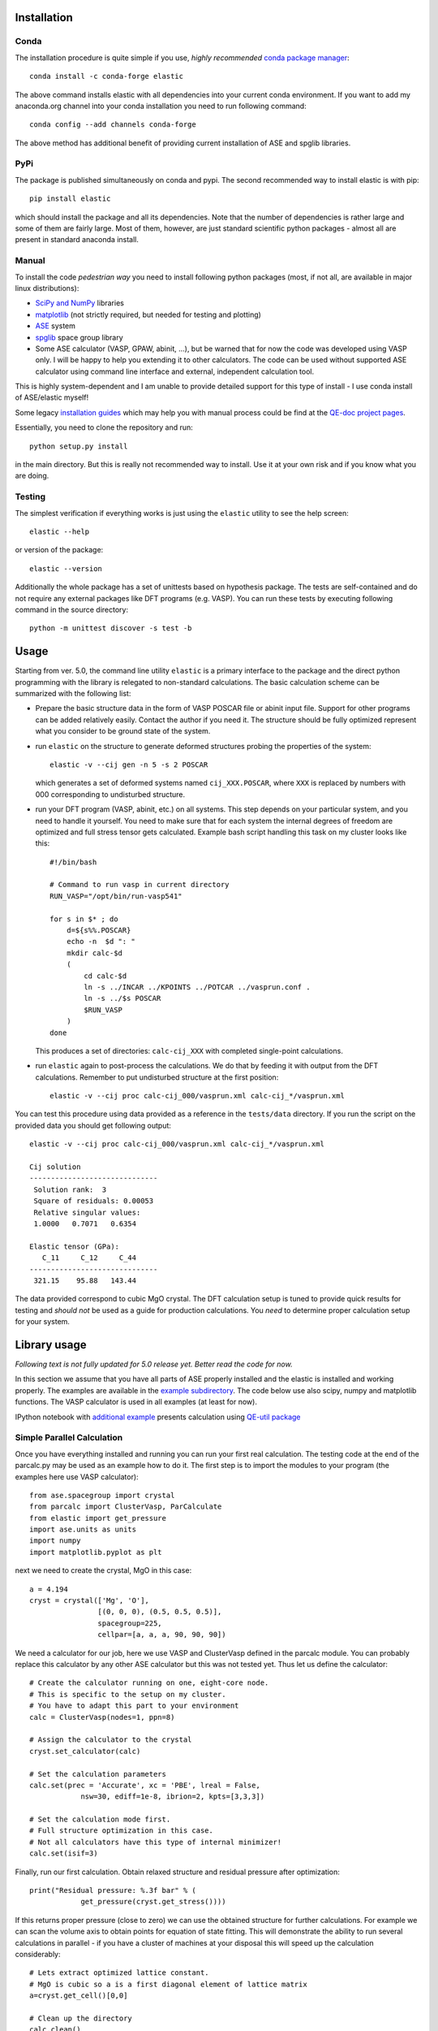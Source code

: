 Installation
============

.. image:: https://anaconda.org/jochym/elastic/badges/version.svg
   :target: https://anaconda.org/jochym/elastic
.. image:: https://anaconda.org/jochym/elastic/badges/installer/conda.svg
   :target: https://conda.anaconda.org/jochym

Conda
-------

.. highlight:: bash

The installation procedure is quite simple if you use, *highly recommended*
`conda package manager <http://conda.pydata.org/miniconda.html>`_::

    conda install -c conda-forge elastic

The above command installs elastic with all dependencies into your current
conda environment. If you want to add my anaconda.org channel into your conda
installation you need to run following command::

    conda config --add channels conda-forge

The above method has additional benefit of providing current installation of
ASE and spglib libraries.

PyPi
------

The package is published simultaneously on conda and pypi. The second 
recommended way to install elastic is with pip::

    pip install elastic

which should install the package and all its dependencies. 
Note that the number of dependencies is rather large and some of them are
fairly large. Most of them, however, are just standard scientific python
packages - almost all are present in standard anaconda install.


Manual
--------

To install the code *pedestrian way* you need to install following python 
packages (most, if not all, are available in major linux distributions):

* `SciPy and NumPy <http://www.scipy.org/>`_ libraries
* `matplotlib <http://matplotlib.org/>`_ (not strictly required,
  but needed for testing and plotting)
* `ASE <https://wiki.fysik.dtu.dk/ase/>`_ system
* `spglib <https://atztogo.github.io/spglib/>`_ space group library 
* Some ASE calculator (VASP, GPAW, abinit, ...), but be warned 
  that for now the code was developed using VASP only. I will be happy to 
  help you extending it to other calculators. The code can be used without
  supported ASE calculator using command line interface and external, 
  independent calculation tool.

This is highly system-dependent and I am unable to provide detailed support for
this type of install - I use conda install of ASE/elastic myself!

Some legacy `installation guides <https://github.com/jochym/qe-doc/blob/master/Installation.ipynb>`_ 
which may help you with manual process could be find at the 
`QE-doc project pages <https://jochym.github.io/qe-doc/>`_.

Essentially, you need to clone the repository and run::

    python setup.py install

in the main directory. But this is really not recommended way to install.
Use it at your own risk and if you know what you are doing.

Testing
-------

The simplest verification if everything works is just using the ``elastic``
utility to see the help screen::

    elastic --help

or version of the package::

    elastic --version

Additionally the whole package has a set of unittests based on hypothesis
package. The tests are self-contained and do not require any external packages
like DFT programs (e.g. VASP). You can run these tests by executing
following command in the source directory::

    python -m unittest discover -s test -b


Usage
=====

Starting from ver. 5.0, the command line utility ``elastic`` is a primary
interface to the package and the direct python programming with the library
is relegated to non-standard calculations. 
The basic calculation scheme can be summarized with the following list:

* Prepare the basic structure data in the form of VASP POSCAR file or 
  abinit input file. Support for other programs can be added relatively
  easily. Contact the author if you need it. 
  The structure should be fully optimized represent what you consider to
  be ground state of the system.

* run ``elastic`` on the structure to generate deformed structures probing
  the properties of the system::

    elastic -v --cij gen -n 5 -s 2 POSCAR

  which generates a set of deformed systems named ``cij_XXX.POSCAR``, where
  ``XXX`` is replaced by numbers with 000 corresponding to undisturbed structure.

* run your DFT program (VASP, abinit, etc.) on all systems. This step depends
  on your particular system, and you need to handle it yourself. You need to 
  make sure that for each system the internal degrees of freedom are 
  optimized and full stress tensor gets calculated. Example 
  bash script handling this task on my cluster looks like this::

    #!/bin/bash
    
    # Command to run vasp in current directory
    RUN_VASP="/opt/bin/run-vasp541"

    for s in $* ; do
        d=${s%%.POSCAR}
        echo -n  $d ": "
        mkdir calc-$d
        (
            cd calc-$d
            ln -s ../INCAR ../KPOINTS ../POTCAR ../vasprun.conf .
            ln -s ../$s POSCAR
            $RUN_VASP
        )
    done

  This produces a set of directories: ``calc-cij_XXX`` with completed 
  single-point calculations.

* run ``elastic`` again to post-process the calculations. 
  We do that by feeding it with output from the DFT calculations.
  Remember to put undisturbed structure at the first position::

    elastic -v --cij proc calc-cij_000/vasprun.xml calc-cij_*/vasprun.xml

You can test this procedure using data provided as a reference in the 
``tests/data`` directory. If you run the script on the provided data you
should get following output::

    elastic -v --cij proc calc-cij_000/vasprun.xml calc-cij_*/vasprun.xml
    
    Cij solution
    ------------------------------
     Solution rank:  3
     Square of residuals: 0.00053
     Relative singular values:
     1.0000   0.7071   0.6354  

    Elastic tensor (GPa):
       C_11     C_12     C_44  
    ------------------------------
     321.15    95.88   143.44 

The data provided correspond to cubic MgO crystal. The DFT calculation setup
is tuned to provide quick results for testing and *should not* be used as
a guide for production calculations. You *need* to determine proper
calculation setup for your system.

Library usage
=============

.. highlight:: python

*Following text is not fully updated for 5.0 release yet.* 
*Better read the code for now.*

In this section we assume that you have all parts of ASE properly installed and 
the elastic is installed and working properly. The examples are available in the 
`example subdirectory <http://bazaar.launchpad.net/~jochym/elastic/trunk/files/head:/example/>`_. 
The code below use also scipy, numpy and matplotlib functions. 
The VASP calculator is used in all examples (at least for now).

IPython notebook with `additional example <http://nbviewer.ipython.org/github/jochym/qe-doc/blob/master/Elastic_constants.ipynb>`_ 
presents calculation using `QE-util package <https://github.com/jochym/qe-util>`_ 

.. _parcalc:

Simple Parallel Calculation
---------------------------

Once you have everything installed and running you can run your first real 
calculation. The testing code at the end of the parcalc.py may be used as 
an example how to do it. The first step is to import the modules to your 
program (the examples here use VASP calculator)::

    from ase.spacegroup import crystal
    from parcalc import ClusterVasp, ParCalculate
    from elastic import get_pressure
    import ase.units as units
    import numpy
    import matplotlib.pyplot as plt

next we need to create the crystal, MgO in this case::

    a = 4.194
    cryst = crystal(['Mg', 'O'], 
                    [(0, 0, 0), (0.5, 0.5, 0.5)], 
                    spacegroup=225,
                    cellpar=[a, a, a, 90, 90, 90])

We need a calculator for our job, here we use VASP and ClusterVasp defined 
in the parcalc module. You can probably replace this calculator by any other ASE
calculator but this was not tested yet. Thus let us define the calculator::

    # Create the calculator running on one, eight-core node.
    # This is specific to the setup on my cluster.
    # You have to adapt this part to your environment
    calc = ClusterVasp(nodes=1, ppn=8)
    
    # Assign the calculator to the crystal
    cryst.set_calculator(calc)
    
    # Set the calculation parameters
    calc.set(prec = 'Accurate', xc = 'PBE', lreal = False,  
                nsw=30, ediff=1e-8, ibrion=2, kpts=[3,3,3])
    
    # Set the calculation mode first.
    # Full structure optimization in this case.
    # Not all calculators have this type of internal minimizer!
    calc.set(isif=3)

Finally, run our first calculation. Obtain relaxed structure and 
residual pressure after optimization::

    print("Residual pressure: %.3f bar" % (
                get_pressure(cryst.get_stress())))

If this returns proper pressure (close to zero) we can use the obtained 
structure for further calculations. For example we can scan the volume axis to
obtain points for equation of state fitting. This will demonstrate the 
ability to run several calculations in parallel - if you have a cluster of
machines at your disposal this will speed up the calculation considerably::

    # Lets extract optimized lattice constant.
    # MgO is cubic so a is a first diagonal element of lattice matrix
    a=cryst.get_cell()[0,0]

    # Clean up the directory
    calc.clean()

    systems=[]
    # Iterate over lattice constant in the +/-5% range
    for av in numpy.linspace(a*0.95,a*1.05,5):
        systems.append(crystal(['Mg', 'O'], [(0, 0, 0), (0.5, 0.5, 0.5)], 
                        spacegroup=225, cellpar=[av, av, av, 90, 90, 90]))
                       
    # Define the template calculator for this run
    # We can use the calc from above. It is only used as a template.
    # Just change the params to fix the cell volume
    calc.set(isif=2)

    # Run the calculation for all systems in sys in parallel
    # The result will be returned as list of systems res
    res=ParCalculate(systems,calc)
    
    # Collect the results
    v=[]
    p=[]
    for s in res :
        v.append(s.get_volume())
        p.append(get_pressure(s.get_stress()))

    # Plot the result (you need matplotlib for this
    plt.plot(v,p,'o')
    plt.show()

If you set up everything correctly you should obtain plot similar to this:

.. figure:: fig/plot1.png
   :figwidth: 100%
   :width: 600pt
   :height: 450pt
   :scale: 66%
   :align: center
   
   The pressure dependence on volume in MgO crystal (example1.py).

.. _BMEOS:

Birch-Murnaghan Equation of State
---------------------------------

Let us now use the tools provided by the modules to calculate equation 
of state for the crystal and verify it by plotting the data points against
fitted EOS curve. The EOS used by the module is a well established 
Birch-Murnaghan formula (P - pressure, V - volume, B - parameters):

.. math::
   P(V)= \frac{B_0}{B'_0}\left[
   \left({\frac{V}{V_0}}\right)^{-B'_0} - 1
   \right]

We will start with the same crystal optimized above, 
but this time we will use a new functionality imported from the elastic 
module. This module acts as a plug-in for the Atoms class - extending their
range of quantities accessible for the user::

    from elastic import BMEOS, get_strain
    from elastic import get_BM_EOS

    a = 4.194
    cryst = crystal(['Mg', 'O'], 
                    [(0, 0, 0), (0.5, 0.5, 0.5)], 
                    spacegroup=225,
                    cellpar=[a, a, a, 90, 90, 90])

Now we repeat the setup and optimization procedure from the example 1 above 
but using a new Crystal class (see above we skip this part for brevity). 
Then comes a new part (IDOF - Internal Degrees of Freedom)::

    # Switch to cell shape+IDOF optimizer
    calc.set(isif=4)

    # Calculate few volumes and fit B-M EOS to the result
    # Use +/-3% volume deformation and 5 data points
    deform=get_BM_EOS(cryst, n=5,lo=0.97,hi=1.03)
    
    # Run the calculations - here with Cluster VASP
    res=ParCalculate(deform,calc)
    
    # Post-process the results
    fit=get_BM_EOS(cryst, data=res)
    
    # Get the P(V) data points just calculated
    pv=numpy.array(cryst.pv)
    
    # Sort data on the first column (V)
    pv=pv[pv[:, 0].argsort()]
    
    # Print just fitted parameters
    print("V0=%.3f A^3 ; B0=%.2f GPa ; B0'=%.3f ; a0=%.5f A" % ( 
            fit[0], fit[1]/units.GPa, fit[2], pow(fit[0],1./3)))
            
    v0=fit[0]

    # B-M EOS for plotting
    fitfunc = lambda p, x: [BMEOS(xv,p[0],p[1],p[2]) for xv in x]

    # Ranges - the ordering in pv is not guarateed at all!
    # In fact it may be purely random.
    x=numpy.array([min(pv[:,0]),max(pv[:,0])])
    y=numpy.array([min(pv[:,1]),max(pv[:,1])])

    
    # Plot the P(V) curves and points for the crystal
    # Plot the points
    plt.plot(pv[:,0]/v0,pv[:,1],'o')
    
    # Mark the center P=0 V=V0
    plt.axvline(1,ls='--')
    plt.axhline(0,ls='--')

    # Plot the fitted B-M EOS through the points
    xa=numpy.linspace(x[0],x[-1],20)
    plt.plot(xa/v0,fitfunc(fit,xa),'-')
    plt.draw()

If you set up everything correctly you should obtain fitted parameters printed 
out in the output close to:

.. math::
   V_0 = 73.75 \text{ A}^3 \quad
   B_0 = 170 \text{ GPa}  \quad
   B'_0 = 4.3  \quad
   a_0 = 4.1936 \text{ A}

and the following (or similar) plot:

.. figure:: fig/plot2.png
   :figwidth: 100%
   :width: 600pt
   :height: 450pt
   :scale: 66%
   :align: center
   
   The pressure dependence on volume in MgO crystal (example2.py). 

Calculation of the elastic tensor
---------------------------------

Finally let us calculate an elastic tensor for the same simple cubic crystal -
magnesium oxide (MgO). For this we need to create the crystal and optimize its 
structure (see :ref:`parcalc` above). Once we have an optimized structure we can
switch the calculator to internal degrees of freedom optimization (IDOF) and
calculate the elastic tensor::

    # Switch to IDOF optimizer
    calc.set(isif=2)

    # Create elementary deformations
    systems = get_elastic_tensor(cryst, n=5, d=0.33)

    # Run the stress calculations on deformed cells
    res = ParCalculate(systems, calc)

    # Elastic tensor by internal routine
    Cij, Bij = get_elastic_tensor(cryst, systems=res)
    print("Cij (GPa):", Cij/units.GPa)
    

To make sure we are getting the correct answer let us make the calculation 
for :math:`C_{11}, C{12}` by hand. We will deform the cell along a (x) axis
by +/-0.2% and fit the :math:`3^{rd}` order polynomial to the stress-strain 
data. The linear component of the fit is the element of the elastic tensor::

    # Create 10 deformation points on the a axis
    systems = []
    for d in linspace(-0.2,0.2,10):
        systems.append(get_cart_deformed_cell(cryst.axis=0,size=d))
    
    # Calculate the systems and collect the stress tensor for each system
    r = ParCalculate(systems, cryst.calc)
    ss=[]
    for s in r:
        ss.append([get_strain(cryst), s.get_stress()])

    # Plot strain-stress relation
    ss=[]
    for p in r:
        ss.append([p.get_strain(cryst),p.get_stress()])
    ss=array(ss)
    lo=min(ss[:,0,0])
    hi=max(ss[:,0,0])
    mi=(lo+hi)/2
    wi=(hi-lo)/2
    xa=linspace(mi-1.1*wi,mi+1.1*wi, 50)
    plt.plot(ss[:,0,0],ss[:,1,0],'k.')
    plt.plot(ss[:,0,0],ss[:,1,1],'r.')

    plt.axvline(0,ls='--')
    plt.axhline(0,ls='--')

    # Now fit the polynomials to the data to get elastic constants
    # C11 component
    f=numpy.polyfit(ss[:,0,0],ss[:,1,0],3)
    c11=f[-2]/units.GPa
    
    # Plot the fitted function
    plt.plot(xa,numpy.polyval(f,xa),'b-')

    # C12 component
    f=numpy.polyfit(ss[:,0,0],ss[:,1,1],3)
    c12=f[-2]/units.GPa

    # Plot the fitted function
    plt.plot(xa,numpy.polyval(f,xa),'g-')

    # Here are the results. They should agree with the results
    # of the internal routine.
    print 'C11 = %.3f GPa, C12 = %.3f GPa => K= %.3f GPa' % (
            c11, c12, (c11+2*c12)/3)

    plt.show()

If you set up everything correctly you should obtain fitted parameters printed 
out in the output close to:

    :math:`C_{ij}` (GPa): [ 319.1067       88.8528      139.35852632]

With the following result of fitting:

    :math:`C_{11}` = 317.958 GPa, :math:`C_{12}` = 68.878 GPa => K= 151.905 GPa

and the following (or similar) plot:

.. figure:: fig/plot3.png
   :figwidth: 100%
   :width: 600pt
   :height: 450pt
   :scale: 66%
   :align: center
   
   The pressure dependence on volume in MgO crystal (example3.py). 

